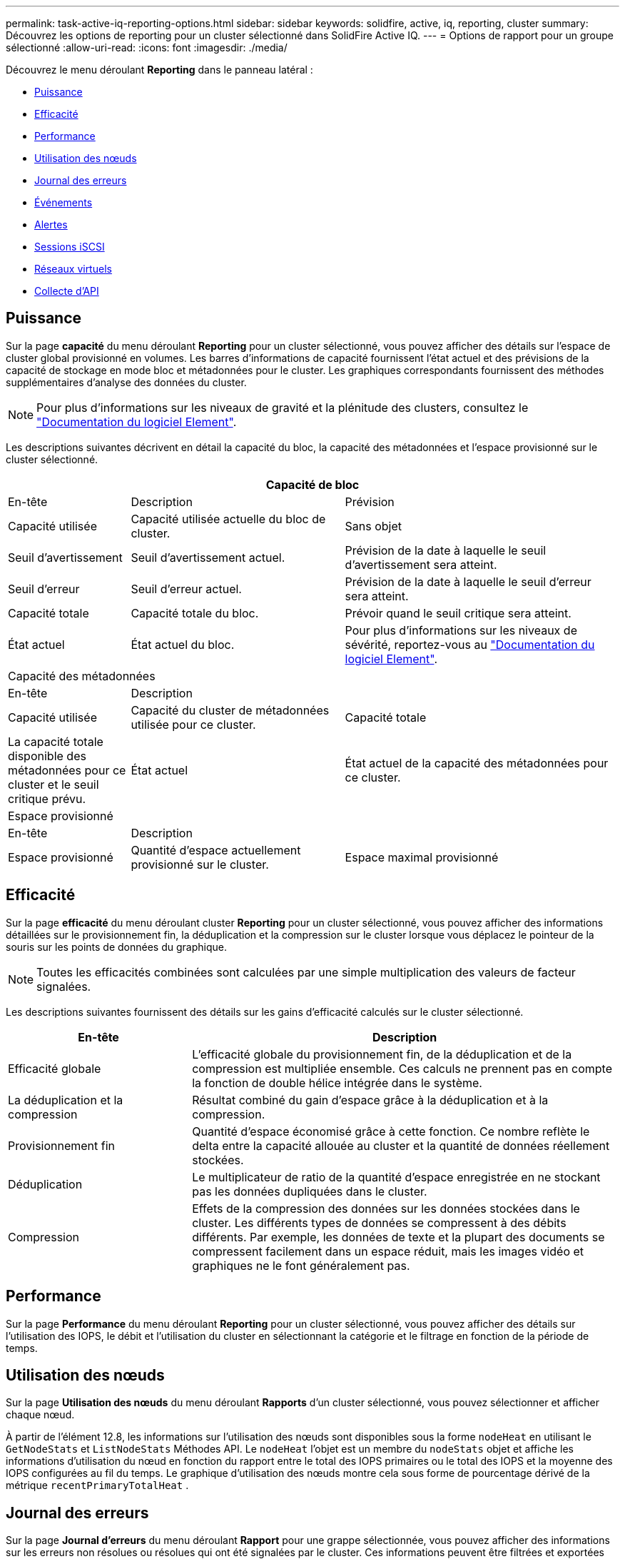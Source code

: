 ---
permalink: task-active-iq-reporting-options.html 
sidebar: sidebar 
keywords: solidfire, active, iq, reporting, cluster 
summary: Découvrez les options de reporting pour un cluster sélectionné dans SolidFire Active IQ. 
---
= Options de rapport pour un groupe sélectionné
:allow-uri-read: 
:icons: font
:imagesdir: ./media/


[role="lead"]
Découvrez le menu déroulant *Reporting* dans le panneau latéral :

* <<Puissance>>
* <<Efficacité>>
* <<Performance>>
* <<Utilisation des nœuds>>
* <<Journal des erreurs>>
* <<Événements>>
* <<Alertes>>
* <<Sessions iSCSI>>
* <<Réseaux virtuels>>
* <<Collecte d'API>>




== Puissance

Sur la page *capacité* du menu déroulant *Reporting* pour un cluster sélectionné, vous pouvez afficher des détails sur l'espace de cluster global provisionné en volumes. Les barres d'informations de capacité fournissent l'état actuel et des prévisions de la capacité de stockage en mode bloc et métadonnées pour le cluster. Les graphiques correspondants fournissent des méthodes supplémentaires d'analyse des données du cluster.


NOTE: Pour plus d'informations sur les niveaux de gravité et la plénitude des clusters, consultez le https://docs.netapp.com/us-en/element-software/index.html["Documentation du logiciel Element"^].

Les descriptions suivantes décrivent en détail la capacité du bloc, la capacité des métadonnées et l'espace provisionné sur le cluster sélectionné.

[cols="20,35,45"]
|===
3+| Capacité de bloc 


| En-tête | Description | Prévision 


| Capacité utilisée | Capacité utilisée actuelle du bloc de cluster. | Sans objet 


| Seuil d'avertissement | Seuil d'avertissement actuel. | Prévision de la date à laquelle le seuil d'avertissement sera atteint. 


| Seuil d'erreur | Seuil d'erreur actuel. | Prévision de la date à laquelle le seuil d'erreur sera atteint. 


| Capacité totale | Capacité totale du bloc. | Prévoir quand le seuil critique sera atteint. 


| État actuel | État actuel du bloc. | Pour plus d'informations sur les niveaux de sévérité, reportez-vous au https://docs.netapp.com/us-en/element-software/index.html["Documentation du logiciel Element"^]. 


3+| Capacité des métadonnées 


| En-tête 2+| Description 


| Capacité utilisée  a| 
Capacité du cluster de métadonnées utilisée pour ce cluster.



| Capacité totale  a| 
La capacité totale disponible des métadonnées pour ce cluster et le seuil critique prévu.



| État actuel  a| 
État actuel de la capacité des métadonnées pour ce cluster.



3+| Espace provisionné 


| En-tête 2+| Description 


| Espace provisionné  a| 
Quantité d'espace actuellement provisionné sur le cluster.



| Espace maximal provisionné  a| 
Espace maximal pouvant être provisionné sur le cluster.

|===


== Efficacité

Sur la page *efficacité* du menu déroulant cluster *Reporting* pour un cluster sélectionné, vous pouvez afficher des informations détaillées sur le provisionnement fin, la déduplication et la compression sur le cluster lorsque vous déplacez le pointeur de la souris sur les points de données du graphique.


NOTE: Toutes les efficacités combinées sont calculées par une simple multiplication des valeurs de facteur signalées.

Les descriptions suivantes fournissent des détails sur les gains d'efficacité calculés sur le cluster sélectionné.

[cols="30,70"]
|===
| En-tête | Description 


| Efficacité globale | L'efficacité globale du provisionnement fin, de la déduplication et de la compression est multipliée ensemble. Ces calculs ne prennent pas en compte la fonction de double hélice intégrée dans le système. 


| La déduplication et la compression | Résultat combiné du gain d'espace grâce à la déduplication et à la compression. 


| Provisionnement fin | Quantité d'espace économisé grâce à cette fonction. Ce nombre reflète le delta entre la capacité allouée au cluster et la quantité de données réellement stockées. 


| Déduplication | Le multiplicateur de ratio de la quantité d'espace enregistrée en ne stockant pas les données dupliquées dans le cluster. 


| Compression | Effets de la compression des données sur les données stockées dans le cluster. Les différents types de données se compressent à des débits différents. Par exemple, les données de texte et la plupart des documents se compressent facilement dans un espace réduit, mais les images vidéo et graphiques ne le font généralement pas. 
|===


== Performance

Sur la page *Performance* du menu déroulant *Reporting* pour un cluster sélectionné, vous pouvez afficher des détails sur l'utilisation des IOPS, le débit et l'utilisation du cluster en sélectionnant la catégorie et le filtrage en fonction de la période de temps.



== Utilisation des nœuds

Sur la page *Utilisation des nœuds* du menu déroulant *Rapports* d'un cluster sélectionné, vous pouvez sélectionner et afficher chaque nœud.

À partir de l'élément 12.8, les informations sur l'utilisation des nœuds sont disponibles sous la forme `nodeHeat` en utilisant le `GetNodeStats` et `ListNodeStats` Méthodes API.  Le `nodeHeat` l'objet est un membre du `nodeStats` objet et affiche les informations d'utilisation du nœud en fonction du rapport entre le total des IOPS primaires ou le total des IOPS et la moyenne des IOPS configurées au fil du temps.  Le graphique d'utilisation des nœuds montre cela sous forme de pourcentage dérivé de la métrique `recentPrimaryTotalHeat` .



== Journal des erreurs

Sur la page *Journal d'erreurs* du menu déroulant *Rapport* pour une grappe sélectionnée, vous pouvez afficher des informations sur les erreurs non résolues ou résolues qui ont été signalées par le cluster. Ces informations peuvent être filtrées et exportées dans un fichier CSV (valeurs séparées par des virgules). Pour plus d'informations sur les niveaux de sévérité, reportez-vous au https://docs.netapp.com/us-en/element-software/index.html["Documentation du logiciel Element"^].

Les informations suivantes sont indiquées pour le groupe sélectionné.

[cols="30,70"]
|===
| En-tête | Description 


| ID | ID d'une panne de cluster. 


| Date | La date et l'heure auxquelles le défaut a été enregistré. 


| Gravité | Il peut s'agir d'avertissements, d'erreurs, d'avertissements ou de bonnes pratiques. 


| Type | Il peut s'agir d'un nœud, d'un disque, d'un cluster, d'un service ou d'un volume. 


| ID de nœud | ID de nœud du nœud auquel cette erreur fait référence. Inclus pour les défaillances de nœud et de lecteur ; sinon, régler sur - (tableau de bord). 


| Nom du nœud | Nom du nœud généré par le système. 


| ID de disque | ID du lecteur auquel cette anomalie fait référence. Inclus pour les défauts de conduite, sinon réglé à - (tableau de bord). 


| Résolu | S'affiche si la cause de l'erreur a été résolue. 


| Temps de résolution | Affiche l'heure à laquelle un problème a été résolu. 


| Code d'erreur | Code descriptif indiquant la cause du défaut. 


| Détails | Description du défaut avec détails supplémentaires. 
|===


== Événements

Sur la page *Événements* du menu déroulant *Rapports* d'un cluster sélectionné, vous pouvez choisir entre les onglets *Événements* et *gcEvents* pour afficher des informations sur les événements clés qui se sont produits sur le cluster.  Par défaut, la sélection de *Événements* affiche tous les événements à l'exception de gcEvents pour améliorer la lisibilité.  Pour voir tous les événements, y compris gcEvents, sélectionnez l'onglet intitulé *gcEvents*.  Ces informations peuvent être filtrées et exportées vers un fichier CSV.

Les informations suivantes sont indiquées pour le groupe sélectionné.

[cols="30,70"]
|===
| En-tête | Description 


| ID d'événement | ID unique associé à chaque événement. 


| Heure de l'événement | Heure à laquelle l'événement s'est produit. 


| Type | Le type d'événement enregistré, par exemple, les événements API, les événements de clonage ou les événements gc.  Voir le https://docs.netapp.com/us-en/element-software/index.html["Documentation du logiciel Element"^] pour plus d'informations. 


| Messagerie | Message associé à l'événement. 


| ID de service | Service qui a signalé l'incident (le cas échéant). 


| ID de nœud | Nœud ayant signalé l'événement (le cas échéant). 


| ID de disque | Le lecteur qui a signalé l'incident (le cas échéant). 


| Détails | Informations permettant d'identifier la raison de l'événement. 
|===


== Alertes

Sur la page *Alerts* du menu déroulant *Reporting* pour un groupe sélectionné, vous pouvez afficher les alertes de groupe non résolues ou résolues. Ces informations peuvent être filtrées et exportées vers un fichier CSV. Pour plus d'informations sur les niveaux de sévérité, reportez-vous au https://docs.netapp.com/us-en/element-software/index.html["Documentation du logiciel Element"^].

Les informations suivantes sont indiquées pour le groupe sélectionné.

[cols="30,70"]
|===
| En-tête | Description 


| Déclenché | Heure à laquelle l'alerte a été déclenchée dans SolidFire Active IQ, et non sur le cluster lui-même. 


| Dernière notification | Heure à laquelle le dernier e-mail d'alerte a été envoyé. 


| Résolu | Indique si la cause de l'alerte a été résolue. 


| Politique | Nom de la règle d'alerte définie par l'utilisateur. 


| Gravité | Gravité attribuée au moment de la création de la règle d'alerte. 


| Destination | Adresse e-mail ou adresses sélectionnées pour recevoir l'e-mail d'alerte. 


| Déclenchement | Paramètre défini par l'utilisateur qui a déclenché l'alerte. 
|===


== Sessions iSCSI

Sur la page *sessions iSCSI* du menu déroulant *Reporting* pour un cluster sélectionné, vous pouvez afficher des détails sur le nombre de sessions actives sur le cluster et sur le nombre de sessions iSCSI qui se sont produites sur le cluster.

.Développez l'exemple de sessions iSCSI
[%collapsible]
====
image:iscsi_sessions.PNG["Sessions iSCSI"]

====
Vous pouvez déplacer le pointeur de la souris sur un point de données du graphique pour trouver le nombre de sessions pour une période définie :

* Sessions actives : nombre de sessions iSCSI connectées et actives sur le cluster.
* Pics de sessions actives : nombre maximal de sessions iSCSI qui ont eu lieu sur le cluster au cours des 24 dernières heures.



NOTE: Ces données incluent des sessions iSCSI générées par des nœuds FC.



== Réseaux virtuels

Sur la page *réseaux virtuels* du menu déroulant *Reporting* pour un cluster sélectionné, vous pouvez afficher les informations suivantes sur les réseaux virtuels configurés sur le cluster.

[cols="30,70"]
|===
| En-tête | Description 


| ID | ID unique du réseau VLAN. Ceci est attribué par le système. 


| Nom | Nom unique attribué par l'utilisateur pour le réseau VLAN. 


| ID VLAN | Balise VLAN attribuée lors de la création du réseau virtuel. 


| SVIP | Adresse IP virtuelle de stockage attribuée au réseau virtuel. 


| Masque de réseau | Masque de réseau de ce réseau virtuel. 


| Passerelle | Adresse IP unique d'une passerelle réseau virtuelle. VRF doit être activée. 


| Fonction VRF activée | Indique si le routage et le transfert virtuels sont activés ou non. 


| IPS utilisé | Plage d'adresses IP de réseau virtuel utilisées pour le réseau virtuel. 
|===


== Collecte d'API

Sur la page *API Collection* du menu déroulant *Reporting* pour un cluster sélectionné, vous pouvez afficher les méthodes API utilisées par le SolidFire Active IQ NetApp. Pour obtenir des descriptions détaillées de ces méthodes, reportez-vous au link:https://docs.netapp.com/us-en/element-software/api/index.html["Documentation de l'API du logiciel Element"^].


NOTE: Outre ces méthodes, SolidFire Active IQ effectue des appels internes API utilisés par les services de support et d'ingénierie NetApp pour surveiller l'état du cluster. Ces appels ne sont pas documentés car ils peuvent interrompre la fonctionnalité du cluster s'ils ne sont pas utilisés correctement. Si vous avez besoin d'une liste complète des collections d'API SolidFire Active IQ, vous devez contacter le support NetApp.



== Trouvez plus d'informations

https://www.netapp.com/support-and-training/documentation/["Documentation produit NetApp"^]
